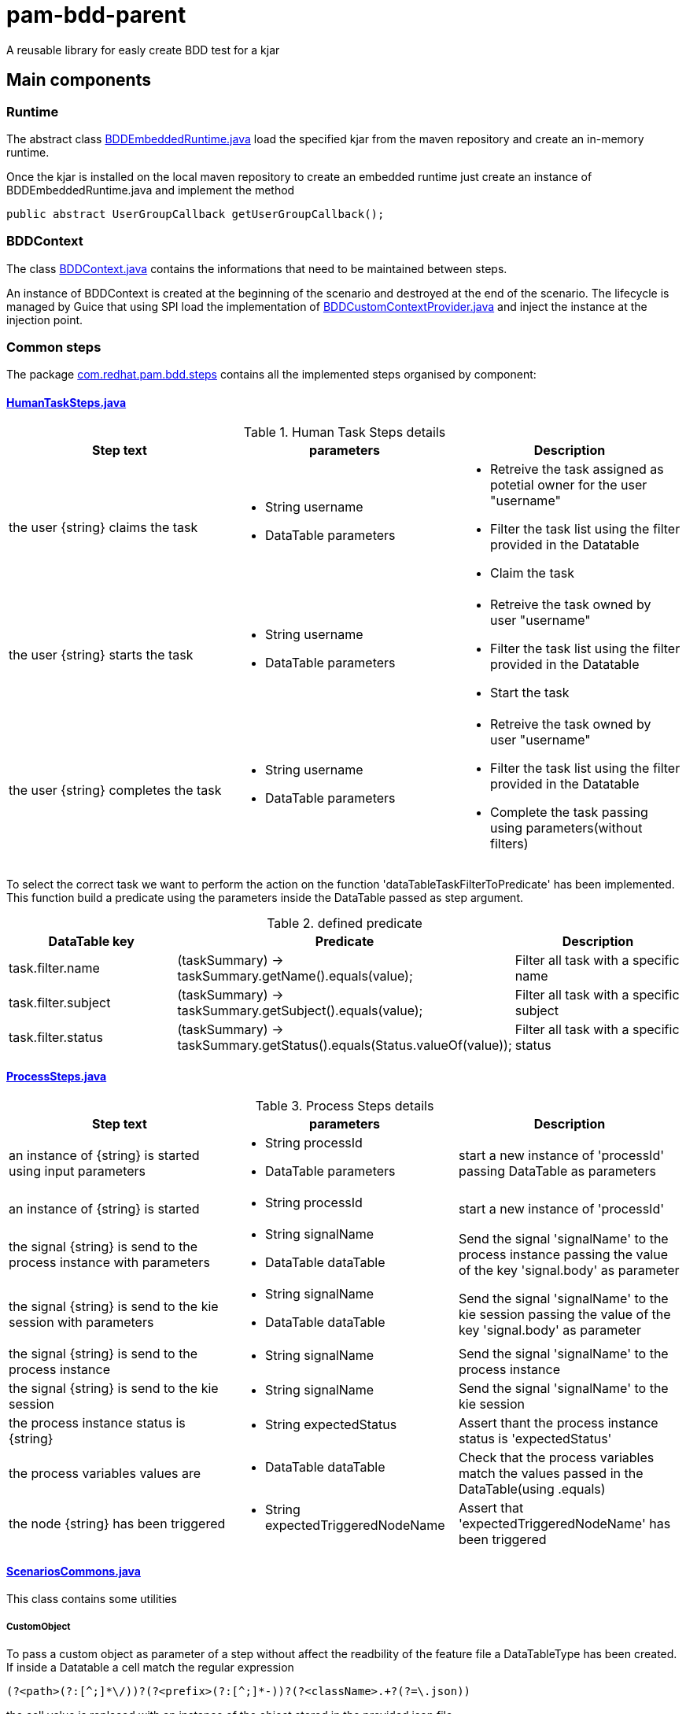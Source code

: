 # pam-bdd-parent

A reusable library for easly create BDD test for a kjar

## Main components

### Runtime
The abstract class xref:pam-bdd-junit-commons/src/main/java/com/redhat/pam/runtime/BDDEmbeddedRuntime.java[BDDEmbeddedRuntime.java] load the specified kjar from the maven repository and create an in-memory runtime.

Once the kjar is installed on the local maven repository to create an embedded runtime just create an instance of BDDEmbeddedRuntime.java and implement the method 
[source,java]
----
public abstract UserGroupCallback getUserGroupCallback();
----

### BDDContext
The class xref:pam-bdd-junit-commons/src/main/java/com/redhat/pam/bdd/context/BDDContext.java[BDDContext.java] contains the informations that need to be maintained between steps.

An instance of BDDContext is created at the beginning of the scenario and destroyed at the end of the scenario. 
The lifecycle is managed by Guice that using SPI load the implementation of xref:pam-bdd-junit-commons/src/main/java/com/redhat/pam/guice/BDDCustomContextProvider.java[BDDCustomContextProvider.java] and inject the instance at the injection point.

### Common steps

The package xref:pam-bdd-junit-commons/src/main/java/com/redhat/pam/bdd/steps[com.redhat.pam.bdd.steps] contains all the implemented steps organised by component:

#### xref:pam-bdd-junit-commons/src/main/java/com/redhat/pam/bdd/steps/HumanTaskSteps.java[HumanTaskSteps.java] 

[cols="1,1,1", options="header"]
.Human Task Steps details
|===
|Step text |parameters |Description

|the user {string} claims the task
a|
- String username
- DataTable parameters
a|
- Retreive the task assigned as potetial owner for the user "username"
- Filter the task list using the filter provided in the Datatable
- Claim the task

|the user {string} starts the task
a|
- String username
- DataTable parameters
a|
- Retreive the task owned by user "username"
- Filter the task list using the filter provided in the Datatable
- Start the task

|the user {string} completes the task
a|
- String username
- DataTable parameters
a|
- Retreive the task owned by user "username"
- Filter the task list using the filter provided in the Datatable
- Complete the task passing using parameters(without filters)
|===

To select the correct task we want to perform the action on the function 'dataTableTaskFilterToPredicate' has been implemented. 
This function build a predicate using the parameters inside the DataTable passed as step argument.

[cols="1,2,1", options="header"]
.defined predicate
|===
|DataTable key |Predicate |Description

|task.filter.name
|(taskSummary) -> taskSummary.getName().equals(value);
|Filter all task with a specific name

|task.filter.subject
|(taskSummary) -> taskSummary.getSubject().equals(value);
|Filter all task with a specific subject

|task.filter.status
|(taskSummary) -> taskSummary.getStatus().equals(Status.valueOf(value));
|Filter all task with a specific status

|===

#### xref:pam-bdd-junit-commons/src/main/java/com/redhat/pam/bdd/steps/ProcessSteps.java[ProcessSteps.java]

[cols="1,1,1", options="header"]
.Process Steps details
|===
|Step text |parameters |Description

|an instance of {string} is started using input parameters
a|
- String processId
- DataTable parameters
|start a new instance of 'processId' passing DataTable as parameters 

|an instance of {string} is started
a|
- String processId
|start a new instance of 'processId' 

|the signal {string} is send to the process instance with parameters
a|
- String signalName
- DataTable dataTable 
|Send the signal 'signalName' to the process instance passing the value of the key 'signal.body' as parameter

|the signal {string} is send to the kie session with parameters
a|
- String signalName
- DataTable dataTable
|Send the signal 'signalName' to the kie session passing the value of the key 'signal.body' as parameter

|the signal {string} is send to the process instance
a|
- String signalName
|Send the signal 'signalName' to the process instance

|the signal {string} is send to the kie session
a|
- String signalName
|Send the signal 'signalName' to the kie session 

|the process instance status is {string}
a|
- String expectedStatus
|Assert thant the process instance status is 'expectedStatus'


|the process variables values are
a|
- DataTable dataTable
a|
Check that the process variables match the values passed in the DataTable(using .equals)

|the node {string} has been triggered
a|
- String expectedTriggeredNodeName
|Assert that 'expectedTriggeredNodeName' has been triggered 

|===

#### xref:pam-bdd-junit-commons/src/main/java/com/redhat/pam/bdd/steps/ScenariosCommons.java[ScenariosCommons.java]
This class contains some utilities

##### CustomObject
To pass a custom object as parameter of a step without affect the readbility of the feature file a DataTableType has been created.
If inside a Datatable a cell match the regular expression
[source,java]
----
(?<path>(?:[^;]*\/))?(?<prefix>(?:[^;]*-))?(?<className>.+?(?=\.json))
----
the cell value is replaced with an instance of the object stored in the provided json file.

The regualr expression define 3 groups:

- path(optional): rapresent the path of the file that contains the json rapresentaion of the instance to create.
- prefix(optional): rapresent a mnemonic prefix that can be add to the filename. If present need to end with the char '-'
- className: the fully qualified name of the class of the object to be created

[ Example ] 

If we need to pass an instance of the class ```com.redhat.model.MyObject.class``` as parameter of the step we need to:

- Create a file named 'scenario1-com.redhat.model.MyObject.json' in a convenient path ex. bdd/parameters/ 
- The content of the file must be the json rapresentation of the instance of MyObject
- In DataTable cell insert ```bdd/parameters/scenario1-com.redhat.model.MyObject.json```

At runtime the value of ```bdd/parameters/scenario1-com.redhat.model.MyObject.json``` will be replaced with the instance stored in the file